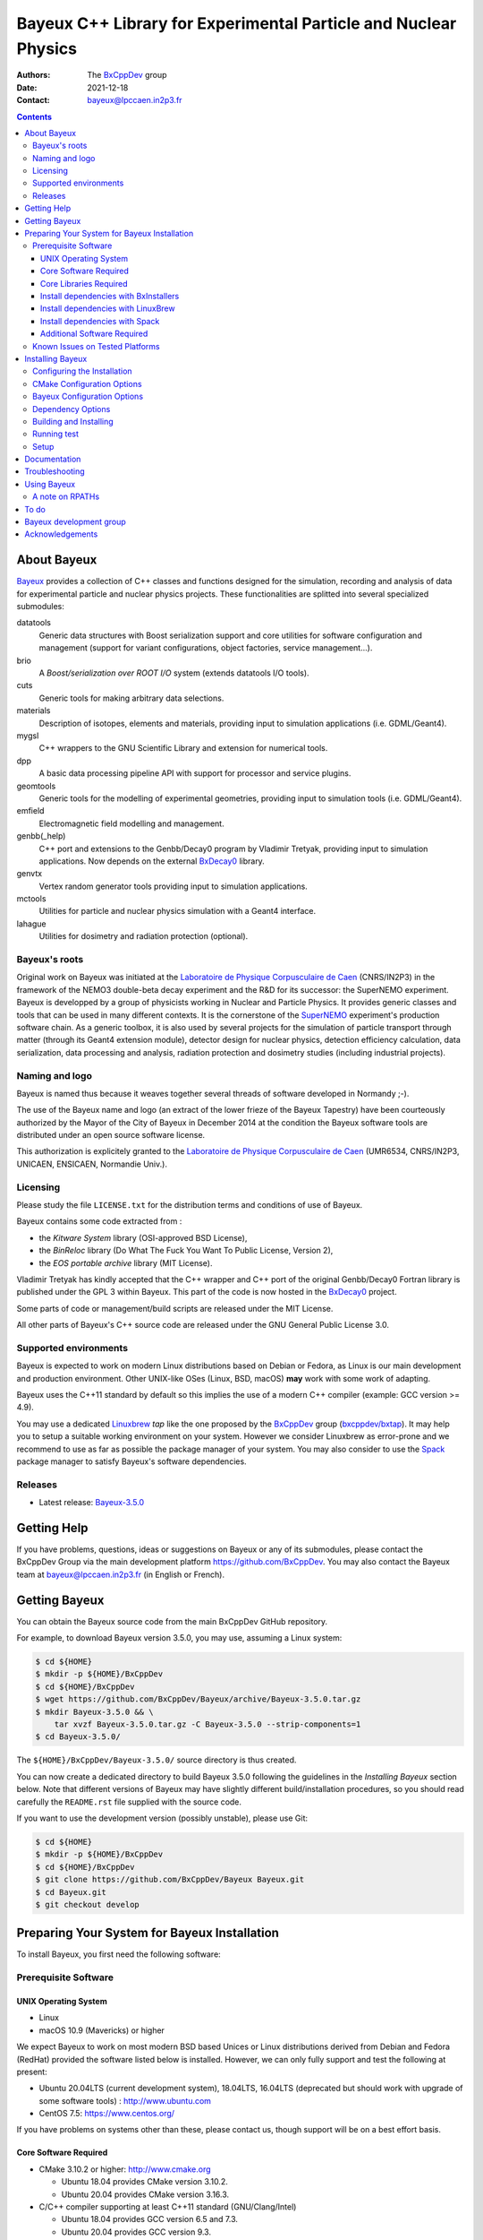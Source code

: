 ================================================================
Bayeux C++ Library for Experimental Particle and Nuclear Physics
================================================================

.. image:: source/bxbayeux/logo/logo_bayeux_240x200_transparent.png
   :width: 200pt

:Authors: The BxCppDev_ group
:Date:    2021-12-18
:Contact: bayeux@lpccaen.in2p3.fr

.. contents::
   :depth: 3
..

.. _BxCppDev: https://github.com/BxCppDev

.. raw:: pdf

   PageBreak oneColumn


About Bayeux
============

.. _Bayeux: https://github.com/BxCppDev/Bayeux

Bayeux_ provides  a collection of  C++ classes and  functions designed
for the  simulation, recording and  analysis of data  for experimental
particle  and nuclear  physics  projects.   These functionalities  are
splitted into several specialized submodules:

datatools
  Generic data  structures with  Boost serialization support  and core
  utilities  for software  configuration and  management (support  for
  variant configurations, object factories, service management...).

brio
  A *Boost/serialization over ROOT  I/O* system (extends datatools I/O
  tools).

cuts
  Generic tools for making arbitrary data selections.

materials
  Description  of isotopes,  elements and  materials, providing
  input to simulation applications (i.e. GDML/Geant4).

mygsl
  C++ wrappers to the  GNU Scientific Library and extension for
  numerical tools.

dpp
  A basic data processing pipeline API with support for processor and service plugins.

geomtools
  Generic tools for the modelling of experimental geometries,
  providing input to simulation tools (i.e. GDML/Geant4).

emfield
  Electromagnetic field modelling and management.

genbb(_help)
  C++ port and  extensions to the Genbb/Decay0 program by
  Vladimir Tretyak, providing input to simulation applications.
  Now depends on the external BxDecay0_ library.

genvtx
  Vertex  random  generator tools providing input to  simulation
  applications.

mctools
  Utilities for particle and nuclear physics simulation with
  a Geant4 interface.

lahague
  Utilities for dosimetry and radiation protection (optional).


.. _BxDecay0: https://github.com/BxCppDev/bxdecay0

.. raw:: pdf

   PageBreak oneColumn

Bayeux's roots
--------------

Original work on Bayeux was  initiated at the `Laboratoire de Physique
Corpusculaire de  Caen`_ (CNRS/IN2P3)  in the  framework of  the NEMO3
double-beta  decay  experiment and  the  R&D  for its  successor:  the
SuperNEMO experiment.  Bayeux  is developped by a  group of physicists
working in Nuclear  and Particle Physics. It  provides generic classes
and tools that can be used in  many different contexts.  It is the
cornerstone of the SuperNEMO_  experiment's production software chain.
As a  generic toolbox,  it is  also used by  several projects  for the
simulation of  particle transport  through matter (through  its Geant4
extension  module), detector  design  for  nuclear physics,  detection
efficiency  calculation,  data   serialization,  data  processing  and
analysis,  radiation  protection   and  dosimetry  studies  (including
industrial projects).

.. _SuperNEMO: https://github.com/SuperNEMO-DBD
.. _Linuxbrew: https://github.com/topics/linuxbrew

Naming and logo
---------------

Bayeux is  named thus  because it weaves  together several  threads of
software developed in Normandy ;-).

The use of the Bayeux name and logo (an extract of the lower frieze of
the Bayeux Tapestry) have been  courteously authorized by the Mayor of
the  City of  Bayeux  in December  2014 at  the  condition the  Bayeux
software tools are distributed under an open source software license.

This  authorization  is explicitely  granted  to  the
`Laboratoire de Physique Corpusculaire de Caen`_
(UMR6534,  CNRS/IN2P3,  UNICAEN, ENSICAEN, Normandie Univ.).

.. _`Laboratoire de Physique Corpusculaire de Caen`: http://www.lpc-caen.in2p3.fr/


Licensing
---------

Please study the  file ``LICENSE.txt`` for the  distribution terms and
conditions of use of Bayeux.

Bayeux contains some code extracted  from :

* the *Kitware System* library (OSI-approved BSD License),
* the *BinReloc* library (Do  What The Fuck You Want To Public License, Version  2),
* the *EOS portable archive* library (MIT License).

Vladimir Tretyak has kindly accepted that the C++ wrapper and C++ port
of the  original Genbb/Decay0 Fortran  library is published  under the
GPL 3 within Bayeux. This part of the code is now hosted in the
BxDecay0_ project.

Some parts of code or  management/build scripts are released under the
MIT License.

All other parts of Bayeux's C++ source code are released under the GNU
General Public License 3.0.


Supported environments
----------------------

Bayeux  is expected  to work  on modern  Linux distributions  based on
Debian  or Fedora,  as Linux  is our  main development  and production
environment.  Other  UNIX-like OSes  (Linux, BSD, macOS)  **may** work
with some work of adapting.

Bayeux uses the C++11 standard by default so this implies the use of a
modern C++ compiler (example: GCC version >= 4.9).

You may  use a dedicated `Linuxbrew`_  *tap* like the one  proposed by
the BxCppDev_  group (`bxcppdev/bxtap`_). It  may help you to  setup a
suitable  working environment  on  your system.   However we  consider
Linuxbrew as  error-prone and we recommend  to use as far  as possible
the package manager of your system.   You may also consider to use the
Spack_ package manager to satisfy Bayeux's software dependencies.

.. _`Spack`: https://spack.io/


Releases
--------

* Latest release: `Bayeux-3.5.0`_

.. _`Bayeux-3.5.0`: https://github.com/BxCppDev/Bayeux/releases/tag/Bayeux-3.5.0

.. raw:: pdf

   PageBreak oneColumn

Getting Help
============

If you have problems, questions, ideas or suggestions on Bayeux or any
of  its submodules,  please contact  the BxCppDev  Group via  the main
development  platform   https://github.com/BxCppDev.   You   may  also
contact  the Bayeux  team  at bayeux@lpccaen.in2p3.fr  (in English  or
French).


Getting Bayeux
===============

You can  obtain the Bayeux source  code from the main  BxCppDev GitHub
repository.

For example, to download Bayeux version 3.5.0, you may use, assuming a
Linux system:

.. code:: sh

   $ cd ${HOME}
   $ mkdir -p ${HOME}/BxCppDev
   $ cd ${HOME}/BxCppDev
   $ wget https://github.com/BxCppDev/Bayeux/archive/Bayeux-3.5.0.tar.gz
   $ mkdir Bayeux-3.5.0 && \
       tar xvzf Bayeux-3.5.0.tar.gz -C Bayeux-3.5.0 --strip-components=1
   $ cd Bayeux-3.5.0/
..


The  ``${HOME}/BxCppDev/Bayeux-3.5.0/``   source  directory   is  thus
created.

You  can  now create  a  dedicated  directory  to build  Bayeux  3.5.0
following  the guidelines  in the  *Installing Bayeux*  section below.
Note that  different versions  of Bayeux  may have  slightly different
build/installation  procedures,  so  you  should  read  carefully  the
``README.rst`` file supplied with the source code.


If you  want to use  the development version (possibly  unstable), please use
Git:

.. code:: sh

   $ cd ${HOME}
   $ mkdir -p ${HOME}/BxCppDev
   $ cd ${HOME}/BxCppDev
   $ git clone https://github.com/BxCppDev/Bayeux Bayeux.git
   $ cd Bayeux.git
   $ git checkout develop
..

.. raw:: pdf

   PageBreak oneColumn

Preparing Your System for Bayeux Installation
==============================================

To install Bayeux, you first need the following software:

Prerequisite Software
---------------------

UNIX Operating System
.....................

*  Linux
*  macOS 10.9 (Mavericks) or higher

We expect  Bayeux to  work on  most modern BSD  based Unices  or Linux
distributions  derived from  Debian and Fedora (RedHat) provided  the
software listed below is installed. However, we can only fully support
and test the following at present:

- Ubuntu  20.04LTS (current  development  system), 18.04LTS,  16.04LTS
  (deprecated but should work with  upgrade of some software tools) :
  http://www.ubuntu.com
- CentOS 7.5: https://www.centos.org/

If you have problems on systems other than these, please contact us,
though support will be on a best effort basis.

Core Software Required
......................

* CMake 3.10.2 or higher: http://www.cmake.org
  
  * Ubuntu 18.04 provides CMake version 3.10.2.
  * Ubuntu 20.04 provides CMake version 3.16.3.

* C/C++ compiler supporting at least C++11 standard
  (GNU/Clang/Intel)
  
  * Ubuntu 18.04 provides GCC version 6.5 and 7.3.
  * Ubuntu 20.04 provides GCC version 9.3.
  * Bayeux is known to work on CentOS with GCC 4.9
  
On Linux,  you should  install these through  the package  manager for
your distribution. Some older  Linux systems (SL/CentOS, especially on
institutional computing clusters)  may not provide CMake  3.3. If this
is the  case, then you should  download the latest Linux  *binary .sh*
file (example: ``cmake-3.17.2-Linux-x86_64.sh``) from:

  http://www.cmake.org/cmake/resources/software.html

and follow the  instructions on that page to install  it. You can also
install CMake from source.

On macOS, simply install CMake from the latest ``Darwin64`` dmg
bundle available from:

  http://www.cmake.org/cmake/resources/software.html

To obtain the other tools, simply  install the latest version of Xcode
from the  Mac App Store.  After installation, you should  also install
the Xcode command line tools via going to the menu Xcode->Preferences,
clicking on the Downloads tab, and then installing Command Line Tools.

Core Libraries Required
.......................


It is  possible to use system  installation of the below  libraries if
your OS distribution provides  adequate support. Some software package
managers  (Linuxbrew,  Spack) may  help  too.


.. https://github.com/BxCppDev/BxInstallers

.. _`Bayeux-3.5.0`: https://github.com/BxCppDev/Bayeux/releases/tag/Bayeux-3.5.0

We list below the third party softwares required by Bayeux. If some of
them are not available from the  system package manager, you will have
to install them manually.


* Boost  1.69.0, 1.71.0 (tough 1.70 and 1.72+ should work):  http://www.boost.org  with the  following
  libraries:    filesystem,    system,    serialization,    iostreams,
  program_options, regex and thread.

  * Ubuntu 18.04  provides version 1.65.0  which is broken  for Bayeux
    (bug in the Boost/serialization library) so you'll need to install
    Boost >= 1.69 by yourself
  * Ubuntu 20.04 provides version 1.71.0 (libboost-all-dev)

  **Beware**: Boost  versions 1.65 (default  on Ubuntu 18.04)  to 1.68
  are  expected to  cause some  crash with  GCC under  Linux due  to a
  subtle bug concerning the Boost/Serialization singleton class. Boost
  1.69 should fix this issue.
  
* Camp >=0.8.0 (or 0.8.4 recommended) : https://github.com/IRCAD-IHU/camp
  
  * Ubuntu 18.04 does not provide Camp
  * Ubuntu 20.04 provides version 0.8.4 (libcamp-dev)

* GSL 2.4 or higher: http://www.gnu.org/s/gsl

  * Ubuntu 18.04 provides version 2.4 (libgsl-dev)
  * Ubuntu 20.04 provides version 2.5 (libgsl-dev)
  
* CLHEP 2.1.3.1, 2.1.4.2 (recommended), 2.4.1.0: http://proj-clhep.web.cern.ch
  
  * Ubuntu 18.04 does not provide CLHEP
  * Ubuntu 20.04   provides   version   2.1.4.1   (libclhep-dev)   but
    unfortunately  this  version has  no  CMake  support so  you  should
    install this library by yourself. We thus recommend version 2.1.4.2.
 
* Geant4 9.6 (optional) : http://geant4.cern.ch
  with GDML support enabled (through the XercesC library)

  **Warning:** Geant4 version 10.5 support is not ready (issue #43).

  You must  install Geant4  and its  associated datasets  by yourself.
  Please do not build Geant4 with  internal CLHEP but the CLHEP system
  or manual install recommended above because Bayeux itself uses CLHEP
  even if the Geant4 extension library is not used.

* Xerces-C (optional, needed for GDML support and Geant4 bridge)
 
  * Ubuntu 20.04 provides version 3.2.2 (libxerces-c-dev)

* ROOT 6.08.00, 6.12.04 or 6.16.00 (recommended): http://root.cern.ch
  Bayeux/geomtools requires you setup ROOT at least with support for:

  * minimal X11,
  * GDML,
  * OpenGL.

  You must install ROOT by yourself.

  On Ubuntu 18.04  or 20.04, we have identified the  following list of
  packages to be installed to satisfy ROOT dependencies (this list may
  be  incomplete): g++,  gcc,  binutils, libfreetype6-dev,  libgsl-dev
  gsl-bin,  libbz2-dev  ,  zlib1g-dev,  libreadline-dev,  libxml2-dev,
  libsqlite3-dev,  libssl-dev\  libx11-dev,  libxext-dev,  libxft-dev,
  libxpm-dev, libpng-dev,  libjpeg-dev, libgif-dev, libafterimage-dev,
  libtiff5-dev,      liblzma-dev,       liblz4-dev,      libfftw3-dev,
  libgraphviz-dev, libftgl-dev, libglew-dev, libpcre3-dev.

* Qt5 (optional)

  * Ubuntu 20.04 provides version 5.12.8 (libqt5core5a, libqt5gui5, libqt5widgets5,
    qt5-default, qtbase5-dev, qtbase5-dev-tools, libqt5svg5-dev)

* BxDecay0 (>=1.0.9, 1.0.12 recommended) : https://github.com/BxCppDev/bxdecay0

  You must  install BxDecay0 by  yourself. BxDecay0 depends on  GSL so
  you should  synchronize this dependency from  the Bayeux's dependency on
  GSL.

  **Remark**  : The  BxDecay0 C++  port of  the legacy  Fortran decay0
  program is now an independant  project which has been extracted from
  the ``Bayeux/genbb_help``  legacy module.  BxDecay0 is  now the only
  implementation of the Decay0 C++ port supported by Bayeux.

Install dependencies with BxInstallers
..........................................

We provide  a collection  of semi-automated installation  scripts from
the BxInstallers_ project. ``BxInstallers`` is mostly dedicated to the
Ubuntu  20.04  system. It  allows  to  build,  install and  setup  the
software dependency stack for Bayeux.

.. _BxInstallers: https://github.com/BxCppDev/BxInstallers


Install dependencies with LinuxBrew
...................................

We have  experienced that  the use  of Linuxbrew  is not  a definitive
robust solution  to solve the software  dependency problem.  Linuxbrew
regularly fails to provide a proper and stable environment to host and
use  Bayeux,  due   to  rapidly  changing  brew   formulas  and  their
dependencies from the homebrew core tap.  We have tried to provide the
proper formulas for Ubuntu Linux. However  we have decided to stop the
support of this tap (`bxcppdev/bxtap`_).

Note however that it is  perfectly possible to use system installation
of  some of  the  above  libraries if  your  OS distribution  provides
adequate support.

Install dependencies with Spack
...................................

Work under progress.


Additional Software Required
............................

* Bayeux/datatools requires the Qt5 library when the ``BAYEUX_WITH_QT_GUI``
  option is set (experimental).

  On  Ubuntu  18.04/20.04,  this   implies  the  installation  of  the
  following packages:

  .. code:: sh

     $ sudo apt-get install libqt5core5a libqt5gui5 libqt5svg5 \
	    libqt5svg5-dev libqt5widgets5  \
	    qt5-default
  ..
  
* Bayeux/geomtools also requires Gnuplot 4.0 or higher: http://www.gnuplot.info

  On Ubuntu 18.04/20.04, this implies the installation of the following packages:

  .. code:: sh

     $ sudo apt-get install gnuplot 
  ..

  Gnuplot uses by  default the ``gnuplot-qt`` interface.  You may want
  to use the ``gnuplot-x11`` package.

* Bayeux/datatools and Bayeux/geomtools uses the Readline library, if available:

  * http://cnswww.cns.cwru.edu/php/chet/readline/rltop.html
  * http://askubuntu.com/questions/194523/how-do-i-install-gnu-readline

  On Ubuntu 20.04, this implies the installation of the following packages:

  .. code:: sh

     $ sudo apt-get install libreadline-dev
  ..

* Doxygen is  used to generate some
  documentation:

  On Ubuntu, this implies  the installation of the following
  packages:

  .. code:: sh

     $ sudo apt-get install doxygen
  ..

* pandoc (http://johnmacfarlane.net/pandoc/) is  useful to generate
  documentation in user friendly format (optional):

  On Ubuntu, this implies  the installation of the following
  packages:

  .. code:: sh

     $ sudo apt-get install pandoc
  ..

* docutils  (http://docutils.sourceforge.net/)  is also  useful  to
  generate documentation from ReST format in user friendly format (optional):

  On Ubuntu 20.04, this implies the installation of the following packages:

  .. code:: sh

     $ sudo apt-get install docutils-common python-docutils
     $ sudo apt-get install rst2pdf
  ..

Known Issues on Tested Platforms
--------------------------------


- Boost/Serialization library  from version 1.65 to  1.68 introduced a
  bug in  the implementation  of the singleton  template class.   As a
  consequence, only Boost 1.69 and above should be supported so far.
- Despite our efforts, Geant4 10.5 (no  MT build) is not supported yet
  since  the implementation  of hit  collections has  changed in  some
  undocumented way (as usual with  Geant4!) and now causes segfault in
  the Bayeux/mctools Geant4 extension module.
  
.. raw:: pdf

   PageBreak oneColumn

Installing Bayeux
=================

Bayeux provides a CMake_ based  build system. We'll assume for brevity
that you are using  a UNIX system on the command  line (i.e.  macOS or
Linux).  We'll also  assume  you have already setup all third party software
Bayeux depends on using the tool of your choice.

.. We'll also  assume that  you're going  to use  the Linuxbrew
   `bxcppdev/bxtap`_ tap to provide some required third party packages.

.. _`bxcppdev/bxtap`: https://github.com/BxCppDev/homebrew_bxtap
.. _CMake: http://www.cmake.org

Configuring the Installation
----------------------------
   
The directory in which this  ``README.rst`` file resides is called the
"source directory"  of Bayeux. Because  CMake generates many  files as
part of the configuration and  build process, we perform configuration
in a directory isolated from the  source directory. This enables us to
quickly clean  up in  the event  of issues,  and prevents  commital of
generated (and hence system dependent) files to the repository.

To configure  Bayeux under  Ubuntu 20.04, simply  do, from  the source
directory of Bayeux:

.. code:: sh

   $ mkdir Bayeux-build
   $ cd Bayeux-build/
   $ cmake \
	  -DCMAKE_INSTALL_PREFIX="${HOME}/Bayeux-install" \
	  -DBAYEUX_WITH_QT_GUI=ON \
	  -DROOT_DIR="`root-config --prefix`/share/root/cmake" \
          -DBxDecay0_DIR=`bxdecay0-config --cmakedir` \
	  -DBAYEUX_WITH_GEANT4_MODULE=ON \
	  -DGeant4_DIR="`geant4-config --prefix`" \
	  ..
..

You may also  use an arbitrary temporary build directory somewhere in
your filesystem:

.. code:: sh

   $ mkdir /tmp/Bayeux-build
   $ cd /tmp/Bayeux-build
   $ cmake \
	  -DCMAKE_INSTALL_PREFIX="${HOME}/Bayeux-install" \
	  -DBAYEUX_WITH_QT_GUI=ON \
	  -DROOT_DIR="`root-config --prefix`/share/root/cmake" \
          -DBxDecay0_DIR=`bxdecay0-config --cmakedir` \
	  -DBAYEUX_WITH_GEANT4_MODULE=ON \
	  -DGeant4_DIR="`geant4-config --prefix`" \
	  <path to the Bayeux source directory>
..

CMake Configuration Options
---------------------------

These options control the underlying CMake system, a full list can be
obtained from the CMake documentation, but in Bayeux you will only need
to deal with the following three in most cases:

``CMAKE_INSTALL_PREFIX``
  Path under which to install Bayeux. It should point to an empty,
  writable directory. It defaults to ``/usr/local`` so you will want
  to change this.

``CMAKE_BUILD_TYPE``
  Build type, e.g. ``Release``, ``Debug``. You will want this to be
  set  to ``Release``  in most  cases. ``Debug``  builds are  only
  needed if you  are needing to follow debugging  symbols into one
  of   Linuxbrew's  thid   party  binaries.    It  defaults   to
  ``Release``, so you will not need to change it in most cases.

``CMAKE_PREFIX_PATH``
  Path under which  Linuxbrew is installed and where  some of the
  third party software (dependencies) should be searched for.
  You can use the following to automatically locate Linuxbrew on your system:

  .. code:: sh

     $ cmake -DCMAKE_PREFIX_PATH=$(brew --prefix)
  ..

Note also  that you can  ask CMake to use  the Ninja_ build  system in
place of the legacy ``make`` command. Use the ``-GNinja`` switch with your
CMake command:

.. code:: sh

   $ cmake ... -GNinja ...
..

.. _Ninja: https://ninja-build.org/


.. raw:: pdf

   PageBreak oneColumn

Bayeux Configuration Options
----------------------------

These options control the core configuration of Bayeux.

``BAYEUX_CXX_STANDARD``
  Select the C++  Standard to compile against. Recognized values are:

     * ``11`` (default) : all features of the C++11 standard in GCC 4.9 (provided
       for forward compatibility)
     * ``14``  :  same  as  ``11``  plus at  least  one  C++14  feature
       (provided for forward compatibility)
     * ``17``  :  same  as  ``14``  plus at  least  one  C++17  feature
       (provided for forward compatibility)
     * ``20``  :  same  as  ``17``  plus at  least  one  C++20  feature
       (provided for forward compatibility)

``BAYEUX_COMPILER_ERROR_ON_WARNING``
  Turn warnings into errors. Default is ON.

``BAYEUX_WITH_IWYU_CHECK``
  Run include-what-you-use on Bayeux sources. Default is OFF.

``BAYEUX_WITH_DEVELOPER_TOOLS``
  Build and install additional tools for developers and *normal* users.
  Default is ON.

``BAYEUX_WITH_GEANT4_MODULE``
  Build the Bayeux/mctools Geant4 library extension module. Default is ON.

``BAYEUX_WITH_GEANT4_EXPERIMENTAL``
  Build the Bayeux/mctools Geant4 library extension module with
  experimental Geant4 support (>=10.5, experts only). Default is OFF.

``BAYEUX_WITH_QT_GUI``
  Build the Qt-based GUI basic components (experimental). Default is OFF.

.. removed : ``BAYEUX_WITH_QT_SVG``
..   Build the specific Qt SVG component. Default is OFF.

``BAYEUX_ENABLE_TESTING``
  Build unit testing system for Bayeux. Default is OFF.

``BAYEUX_WITH_DOCS``
  Build Bayeux documentation products. Default is ON.

``BAYEUX_WITH_DOCS_OCD``
  Build      *object      configuration     description*      (OCD)
  documentation. Default is OFF. Implies ``BAYEUX_WITH_DOCS``.

``BAYEUX_MINIMAL_BUILD``
  Build Bayeux core library only (datatools module). Default is OFF (experts only).

``BAYEUX_WITH_xxx``
  Build Bayeux library including up to the ``xxx`` module ( taking into account dependencies),
  where ``xxx`` is taken from:

  - ``CUTS``
  - ``MATERIALS``
  - ``MYGSL``
  - ``BRIO``
  - ``DPP``
  - ``GEOMTOOLS``
  - ``EMFIELD``
  - ``GENBB``
  - ``GENVTX``
  - ``MCTOOLS``

  Default is ON (forcing OFF is for experts only).

Dependency Options
----------------------------

``BOOST_ROOT``, ``Boost_ADDITIONAL_VERSIONS`` :
  Set the directory where Boost is installed and optionally allow a unsupported newer version of Boost
  (may not work).
 
  Example:

  .. code:: sh
 
     $ cmake ... -DBOOST_ROOT="/usr" -DBoost_ADDITIONAL_VERSIONS=1.74 ...
  ..  
 
``CAMP_DIR`` :
  Set the directory where CAMP's Cmake support is available.
 
  Example:

  .. code:: sh
 
     $ cmake ... -DCAMP_DIR="/usr/lib/camp/cmake" ...
  ..  
 

``CLHEP_ROOT_DIR`` :
  Set the directory where CLHEP header and library files are installed.
 
  Example:

  .. code:: sh

     $ cmake ... -DCLHEP_ROOT_DIR=$(clhep-config --prefix | tr -d '"') ...
  ..  

 
``BxDecay0_DIR`` :
   Set the directory where BxDecay0's CMake support is available.

  Example:

  .. code:: sh

     $ cmake ...  -DBxDecay0_DIR="$(bxdecay0-config --cmakedir)" ...
  ..  
 
 
``Qt5Core_DIR``, ``Qt5Gui_DIR``, ``Qt5Widgets_DIR``, ``Qt5Svg_DIR``:
   Set the directories where Qt5 libraries' CMake support is available.

  Example:

  .. code:: sh

     $ cmake ... -DBAYEUX_WITH_QT_GUI=ON \
                 -DQt5Core_DIR="/usr/lib/x86_64-linux-gnu/cmake/Qt5Core" \ 
                 -DQt5Gui_DIR="/usr/lib/x86_64-linux-gnu/cmake/Qt5Gui" \ 
                 -DQt5Widgets_DIR="/usr/lib/x86_64-linux-gnu/cmake/Qt5Widgets" \ 
                 -DQt5Svg_DIR="/usr/lib/x86_64-linux-gnu/cmake/Qt5Svg" ...
  ..  

``ROOT_DIR`` :
  Set the directory where ROOT's Cmake support is available.
 
  Example:

  .. code:: sh
 
     $ cmake ... -DROOT_DIR="$(root-config --prefix)/share/root/cmake" ...
  ..  
 

``Geant4_DIR`` :
  Set the directory where Geant4's Cmake support is available.
  
  Example:

  .. code:: sh
 
     $ cmake ... \
        -DBAYEUX_WITH_GEANT4_MODULE=ON \
        -DGeant4_DIR"$(geant4-config --prefix)/lib/Geant4-$(geant4-config --version | cut -d' ' -f2)" ...
  ..  
 
Building and Installing
-----------------------

Once  you have  generated the  build system  for Bayeux,  as described
earlier, you are ready to build.  Note that if you want to reconfigure
at  any  time, you  can  simply  run  ``ccmake``  again in  the  build
directory.

By default Bayeux  generates a Makefile based system, so  to build and
install Bayeux, simply run:

.. code:: sh

   $ make [-j4]
   $ make install
..

where ``-j4`` indicates  the number of processors to be  used to build
Bayeux.

If you  chose Ninja as the  build system, please replace  the ``make``
command above by ``ninja`` :

.. code:: sh

   $ ninja [-j4]
   $ ninja install
..


.. raw:: pdf

   PageBreak oneColumn

   
Running test
------------

In order  to run the  test programs  provided with the  various Bayeux
submodules,  you should  have activated  the ``BAYEUX_ENABLE_TESTING``
configuration option. From the build directory, simply run:

.. code:: sh

   $ make test
..

or

.. code:: sh

   $ ninja test
..


.. raw:: pdf

   PageBreak oneColumn
..


Setup
-----

In order  to setup Bayeux  on your system,  we recommend to  provide a
bayeux  activation  shell  function  from  your  Bash  startup  script
(typically ``~/.bashrc``):

.. code:: sh
 
   function do_bayeux_setup()
   {
      local _bayeux_install_dir="/path/to/bayeux/installation/dir"
      if [ -n "${BAYEUX_INSTALL_DIR}" ]; then
	  echo >&2 "[error] do_bayeux_setup: Bayeux is already setup!"
	  return 2
      fi     
      export BAYEUX_INSTALL_DIR="${_bayeux_install_dir}"
      export PATH="${BAYEUX_INSTALL_DIR}/bin:${PATH}"
      echo >&2 "[info] do_bayeux_setup: Bayeux $(bxquery --version) is now setup!"
      return 0
   }
   export -f do_bayeux_setup
   alias bayeux_setup='do_bayeux_setup'
..

When you need to use the Bayeux  software from a bare Bash shell, just
type:

.. code:: sh

   $ bayeux_setup
..

The  ``bxquery``  utility should  help  you  to locate  the  resources
provided by Bayeux:

.. code:: sh

   $ bxquery --help
..

Fell free  to provide a  ``do_bayeux_unsetup`` shell function  to come
back to the  initial state of the shell or  simply terminate the shell
when you are done with Bayeux.


Documentation
===============

Bayeux is built with *some* documentation, although incomplete:

* From the  installation directory, provided  the ``BAYEUX_WITH_DOCS``
  and ``BAYEUX_WITH_DOCS_OCD`` options have been enabled, one can find
  a set of  Doxygen generated HTML pages. The main  page is located in
  ``share/Bayeux-{Bayeux's
  version}/Documentation/API/html/index.html``   from   the   Bayeux's
  installation directory.
* The Bayeux  source code  provides some test  programs that  *may* be
  used as sample code. However, it is not their original purpose.
* Bayeux  modules  contains some  example  code  implemented as  small
  projects. See the source code for example in
  ``share/Bayeux-{Bayeux's version}/examples/``
  from the Bayeux's installation directory.
  
Troubleshooting
===============
WIP


Using Bayeux
============


A note on RPATHs
----------------

You should not use  the ``(DY)LD_LIBRARY_PATH`` variables because they
are  intended  for testing,  not  production  (see  the man  pages  of
ld/dyld).   Bayeux uses  **rpaths**  to provide  a  simple setup  that
allows  applications  to  be  run  directly  with  guaranteed  library
lookup. Morever, relative rpaths are  used that generally allow Bayeux
to be relocatable (albeit not tested).

However, these settings are platform dependent and CMake has only added
support for this gradually. In particular, see these references:

* Kitware Blog article on macOS RPATH handling (http://www.kitware.com/blog/home/post/510)
* Handling macOS RPATH on older CMake

  (http://www.mail-archive.com/cmake@cmake.org/msg47143.html)
* CMake's general RPATH handling (http://www.cmake.org/Wiki/CMake_RPATH_handling)

Note also  that if you  have ``(DY)LD_LIBRARY_PATH`` set, you  may see
startup errors if any of the  paths contains libraries used by Bayeux,
e.g. ROOT.  In general, you should never need to set the library path,
though many scientific software projects (badly mis)use it.


To do
=====

* Provide official example code for many classes.
* Migrate some  Boost classes to some  C++11 classes (smart
  pointers...).

.. raw:: pdf

   PageBreak oneColumn
..


Bayeux development group
========================

Current development staff:

* François Mauger (LPC Caen, Université de Caen, Normandie Université,
  project leader): all modules.

Other contributors:

* Ben Morgan (University of  Warwick): CMake support, logging features
  in datatools, other management  and integration tools, Doxygen based
  documentation support, Trac/SVN to GitHub migration.
* Jean    Hommet   (LPC    Caen):   initial    development   of    the
  Boost/Serialization features.
* Yves Lemière  (LPC Caen, Université de  Caen, Normandie Université):
  validation.
* Xavier  Garrido   (LAL  Orsay,  Université  Paris   Sud,  Université
  Paris-Saclay): all modules, validation.
* Guillaume  Oliviéro   (LPC  Caen,  Université  de   Caen,  Normandie
  Université): validation
* Arnaud Chapon (LPC Caen, Cerap): geometry, validation.
* Benoit Guillon (LPC Caen,  ENSICAEN): original implementation of the
  ``Bayeux/materials`` module.


Acknowledgements
================

The authors gratefully thank the following persons for their direct or
indirect contributions to the Bayeux library:

* Vladimir  Tretyak  is  the  author of  the  original  *Genbb/Decay0*
  generator (written in  Fortran 77) from which  a significant portion
  of the Bayeux/genbb_help module is derived.
* Christian Pfligersdorffer  is the author of  the Boost/Serialization
  *portable  binary archive*  classes which  is supported  by the  I/O
  system of the Bayeux/datatools and Bayeux/brio modules.
* Nicolas Devillard and Rajarshi Guha  are the authors of the *Gnuplot
  pipe* library that is embedded in Bayeux/geomtools.
* Sylvette Lemagnen (Curator at the  Bayeux Museum) and Patrick Gomont
  (Mayor  of the  City  of  Bayeux) for  their  authorization for  the
  library's name and logo.

  Visit the Bayeux Tapestry at http://www.bayeuxmuseum.com/en/la_tapisserie_de_bayeux_en.html !

  .. image:: source/bxbayeux/logo/bayeux_tapestry_slice-1-small.png
     :align: center
     :width: 100%

.. end

